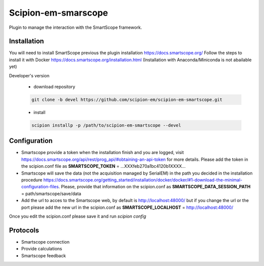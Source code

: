 Scipion-em-smarscope
=======================

Plugin to manage the interaction with the SmartScope framework.

Installation
------------
You will need to install SmartScope previous the plugin installation
https://docs.smartscope.org/ 
Follow the steps to install it with Docker
https://docs.smartscope.org/installation.html
(Installation with Anaconda/Miniconda is not abailable yet)



Developer's version

   * download repository

   .. code-block::

      git clone -b devel https://github.com/scipion-em/scipion-em-smartscope.git

   * install

   .. code-block::

      scipion installp -p /path/to/scipion-em-smartscope --devel

Configuration
------------

* Smartscope provide a token when the installation finish and you are logged, visit  https://docs.smartscope.org/api/rest/prog_api/#obtaining-an-api-token for more details. Please add the token in the scipion.conf file as **SMARTSCOPE_TOKEN** = ...XXXfeb270a1bc4120b1XXXX...
* Smartscope will save the data (not the acquisition managed by SerialEM) in the path you decided in the installation procedure https://docs.smartscope.org/getting_started/installation/docker/docker/#1-download-the-minimal-configuration-files. Please, provide that information on the scipion.conf as **SMARTSCOPE_DATA_SESSION_PATH** = path/smartscope/save/data
* Add the url to acces to the Smartscope web, by default is http://localhost:48000/ but if you change the url or the port please add the new url in the scipion.conf as **SMARTSCOPE_LOCALHOST** = http://localhost:48000/

Once you edit the scipion.conf please save it and run *scipion config*


Protocols
---------
* Smartscope connection
* Provide calculations
* Smartscope feedback

